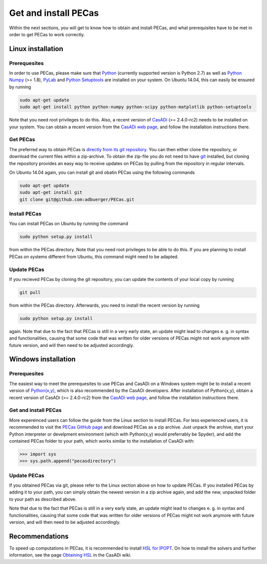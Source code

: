 Get and install PECas
=====================

Within the next sections, you will get to know how to obtain and install PECas,
and what prerequisites have to be met in order to get PECas to work correctly.

Linux installation
------------------

Prerequesites
~~~~~~~~~~~~~

In order to use PECas, please make sure that
`Python <https://www.python.org/>`_ (currently supported version is Python 2.7) as well as
`Python Numpy <http://www.numpy.org/>`_ (>= 1.8), 
`PyLab <http://wiki.scipy.org/PyLab>`_ and `Python Setuptools <http://wiki.ubuntuusers.de/Python_setuptools>`_ are installed on your system. On Ubuntu 14.04, this can easily be ensured by running

.. code:: bash

    sudo apt-get update
    sudo apt-get install python python-numpy python-scipy python-matplotlib python-setuptools

Note that you need root privileges to do this. Also, a recent version of `CasADi <http://casadi.org>`_ (>= 2.4.0-rc2) needs to be installed on your system. You can obtain a recent version from the `CasADi web page <http://casadi.org>`_, and follow the installation instructions there.

Get PECas
~~~~~~~~~

The preferred way to obtain PECas is `directly from its
git repository <https://github.com/adbuerger/PECas>`_. You can then either clone the repository, or download the current files within a zip-archive. To obtain the zip-file you do not need to have `git <http://git-scm.com/>`_ installed, but cloning the repository provides an easy way to receive updates on PECas by pulling from the repository in regular intervals.

On Ubuntu 14.04 again, you can install git and obatin PECas using the following commands

.. code:: bash

    sudo apt-get update
    sudo apt-get install git
    git clone git@github.com:adbuerger/PECas.git

Install PECas
~~~~~~~~~~~~~

You can install PECas on Ubuntu by running the command

.. code:: bash
    
    sudo python setup.py install

from within the PECas directory. Note that you need root privileges to be able to do this. If you are planning to install PECas on systems different from Ubuntu, this command might need to be adapted.

Update PECas
~~~~~~~~~~~~

If you recieved PECas by cloning the git repository, you can update the contents of your local copy by running

.. code:: bash
    
    git pull

from within the PECas directory. Afterwards, you need to install the recent version by running

.. code:: bash
    
    sudo python setup.py install

again. Note that due to the fact that PECas is still in a very early state, an update might lead to changes e. g. in syntax and functionalities, causing that some code that was written for older versions of PECas might not work anymore with future version, and will then need to be adjusted accordingly.


Windows installation
--------------------

Prerequesites
~~~~~~~~~~~~~

The easiest way to meet the prerequesites to use PECas and CasADi on a Windows system might be to install a recent version of `Python(x,y) <http://python-xy.github.io/>`_, which is also recommended by the CasADi developers. After installation of Python(x,y), obtain a recent version of CasADi (>= 2.4.0-rc2) from the `CasADi web page <http://casadi.org>`_, and follow the installation instructions there.

Get and install PECas
~~~~~~~~~~~~~~~~~~~~~

More expereinced users can follow the guide from the Linux section to install PECas. For less experienced users, it is recommended to visit the `PECas GitHub page <https://github.com/adbuerger/PECas>`_ and download PECas as a zip archive. Just unpack the archive, start your Python interpreter or develpment environment (which with Python(x,y) would preferrably be Spyder), and add the contained PECas folder to your path, which works similar to the installation of CasADi with:

.. code:: python

    >>> import sys
    >>> sys.path.append("pecasdirectory")


Update PECas
~~~~~~~~~~~~

If you obtained PECas via git, please refer to the Linux section above on how to update PECas. If you installed PECas by adding it to your path, you can simply obtain the newest version in a zip archive again, and add the new, unpacked folder to your path as described above.

Note that due to the fact that PECas is still in a very early state, an update might lead to changes e. g. in syntax and functionalities, causing that some code that was written for older versions of PECas might not work anymore with future version, and will then need to be adjusted accordingly.


Recommendations
---------------

To speed up computations in PECas, it is recommended to install `HSL for IPOPT <http://www.hsl.rl.ac.uk/ipopt/>`_. On how to install the solvers and further information, see the page `Obtaining HSL <https://github.com/casadi/casadi/wiki/Obtaining-HSL>`_ in the CasADi wiki.